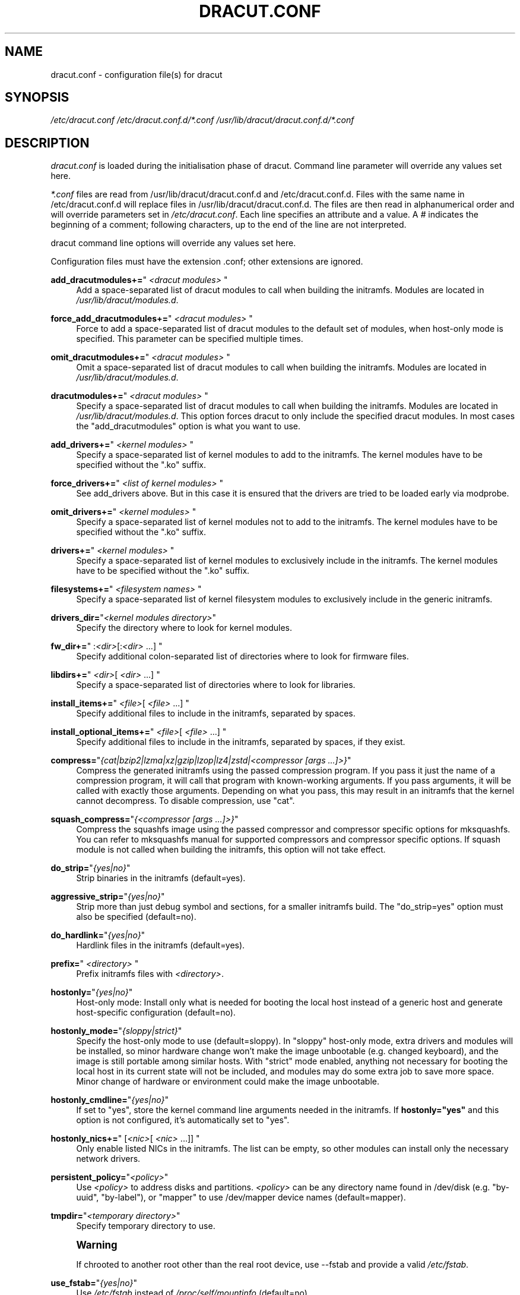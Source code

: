 '\" t
.\"     Title: dracut.conf
.\"    Author: [see the "AUTHOR" section]
.\" Generator: DocBook XSL Stylesheets vsnapshot <http://docbook.sf.net/>
.\"      Date: 03/19/2024
.\"    Manual: dracut
.\"    Source: dracut 059-210-g9bd698c8
.\"  Language: English
.\"
.TH "DRACUT\&.CONF" "5" "03/19/2024" "dracut 059\-210\-g9bd698c8" "dracut"
.\" -----------------------------------------------------------------
.\" * Define some portability stuff
.\" -----------------------------------------------------------------
.\" ~~~~~~~~~~~~~~~~~~~~~~~~~~~~~~~~~~~~~~~~~~~~~~~~~~~~~~~~~~~~~~~~~
.\" http://bugs.debian.org/507673
.\" http://lists.gnu.org/archive/html/groff/2009-02/msg00013.html
.\" ~~~~~~~~~~~~~~~~~~~~~~~~~~~~~~~~~~~~~~~~~~~~~~~~~~~~~~~~~~~~~~~~~
.ie \n(.g .ds Aq \(aq
.el       .ds Aq '
.\" -----------------------------------------------------------------
.\" * set default formatting
.\" -----------------------------------------------------------------
.\" disable hyphenation
.nh
.\" disable justification (adjust text to left margin only)
.ad l
.\" -----------------------------------------------------------------
.\" * MAIN CONTENT STARTS HERE *
.\" -----------------------------------------------------------------
.SH "NAME"
dracut.conf \- configuration file(s) for dracut
.SH "SYNOPSIS"
.sp
\fI/etc/dracut\&.conf\fR \fI/etc/dracut\&.conf\&.d/*\&.conf\fR \fI/usr/lib/dracut/dracut\&.conf\&.d/*\&.conf\fR
.SH "DESCRIPTION"
.sp
\fIdracut\&.conf\fR is loaded during the initialisation phase of dracut\&. Command line parameter will override any values set here\&.
.sp
\fI*\&.conf\fR files are read from /usr/lib/dracut/dracut\&.conf\&.d and /etc/dracut\&.conf\&.d\&. Files with the same name in /etc/dracut\&.conf\&.d will replace files in /usr/lib/dracut/dracut\&.conf\&.d\&. The files are then read in alphanumerical order and will override parameters set in \fI/etc/dracut\&.conf\fR\&. Each line specifies an attribute and a value\&. A \fI#\fR indicates the beginning of a comment; following characters, up to the end of the line are not interpreted\&.
.sp
dracut command line options will override any values set here\&.
.sp
Configuration files must have the extension \&.conf; other extensions are ignored\&.
.PP
\fBadd_dracutmodules+=\fR"\ \&\fI<dracut modules>\fR\ \&"
.RS 4
Add a space\-separated list of dracut modules to call when building the initramfs\&. Modules are located in
\fI/usr/lib/dracut/modules\&.d\fR\&.
.RE
.PP
\fBforce_add_dracutmodules+=\fR"\ \&\fI<dracut modules>\fR\ \&"
.RS 4
Force to add a space\-separated list of dracut modules to the default set of modules, when host\-only mode is specified\&. This parameter can be specified multiple times\&.
.RE
.PP
\fBomit_dracutmodules+=\fR"\ \&\fI<dracut modules>\fR\ \&"
.RS 4
Omit a space\-separated list of dracut modules to call when building the initramfs\&. Modules are located in
\fI/usr/lib/dracut/modules\&.d\fR\&.
.RE
.PP
\fBdracutmodules+=\fR"\ \&\fI<dracut modules>\fR\ \&"
.RS 4
Specify a space\-separated list of dracut modules to call when building the initramfs\&. Modules are located in
\fI/usr/lib/dracut/modules\&.d\fR\&. This option forces dracut to only include the specified dracut modules\&. In most cases the "add_dracutmodules" option is what you want to use\&.
.RE
.PP
\fBadd_drivers+=\fR"\ \&\fI<kernel modules>\fR\ \&"
.RS 4
Specify a space\-separated list of kernel modules to add to the initramfs\&. The kernel modules have to be specified without the "\&.ko" suffix\&.
.RE
.PP
\fBforce_drivers+=\fR"\ \&\fI<list of kernel modules>\fR\ \&"
.RS 4
See add_drivers above\&. But in this case it is ensured that the drivers are tried to be loaded early via modprobe\&.
.RE
.PP
\fBomit_drivers+=\fR"\ \&\fI<kernel modules>\fR\ \&"
.RS 4
Specify a space\-separated list of kernel modules not to add to the initramfs\&. The kernel modules have to be specified without the "\&.ko" suffix\&.
.RE
.PP
\fBdrivers+=\fR"\ \&\fI<kernel modules>\fR\ \&"
.RS 4
Specify a space\-separated list of kernel modules to exclusively include in the initramfs\&. The kernel modules have to be specified without the "\&.ko" suffix\&.
.RE
.PP
\fBfilesystems+=\fR"\ \&\fI<filesystem names>\fR\ \&"
.RS 4
Specify a space\-separated list of kernel filesystem modules to exclusively include in the generic initramfs\&.
.RE
.PP
\fBdrivers_dir=\fR"\fI<kernel modules directory>\fR"
.RS 4
Specify the directory where to look for kernel modules\&.
.RE
.PP
\fBfw_dir+=\fR"\ \&:\fI<dir>\fR[:\fI<dir>\fR\ \&\&...]\ \&"
.RS 4
Specify additional colon\-separated list of directories where to look for firmware files\&.
.RE
.PP
\fBlibdirs+=\fR" \fI<dir>\fR[ \fI<dir>\fR\ \&\&...] "
.RS 4
Specify a space\-separated list of directories where to look for libraries\&.
.RE
.PP
\fBinstall_items+=\fR"\ \&\fI<file>\fR[ \fI<file>\fR\ \&\&...]\ \&"
.RS 4
Specify additional files to include in the initramfs, separated by spaces\&.
.RE
.PP
\fBinstall_optional_items+=\fR"\ \&\fI<file>\fR[ \fI<file>\fR\ \&\&...]\ \&"
.RS 4
Specify additional files to include in the initramfs, separated by spaces, if they exist\&.
.RE
.PP
\fBcompress=\fR"\fI{cat|bzip2|lzma|xz|gzip|lzop|lz4|zstd|<compressor [args \&...]>}\fR"
.RS 4
Compress the generated initramfs using the passed compression program\&. If you pass it just the name of a compression program, it will call that program with known\-working arguments\&. If you pass arguments, it will be called with exactly those arguments\&. Depending on what you pass, this may result in an initramfs that the kernel cannot decompress\&. To disable compression, use "cat"\&.
.RE
.PP
\fBsquash_compress=\fR"\fI{<compressor [args \&...]>}\fR"
.RS 4
Compress the squashfs image using the passed compressor and compressor specific options for mksquashfs\&. You can refer to mksquashfs manual for supported compressors and compressor specific options\&. If squash module is not called when building the initramfs, this option will not take effect\&.
.RE
.PP
\fBdo_strip=\fR"\fI{yes|no}\fR"
.RS 4
Strip binaries in the initramfs (default=yes)\&.
.RE
.PP
\fBaggressive_strip=\fR"\fI{yes|no}\fR"
.RS 4
Strip more than just debug symbol and sections, for a smaller initramfs build\&. The "do_strip=yes" option must also be specified (default=no)\&.
.RE
.PP
\fBdo_hardlink=\fR"\fI{yes|no}\fR"
.RS 4
Hardlink files in the initramfs (default=yes)\&.
.RE
.PP
\fBprefix=\fR"\ \&\fI<directory>\fR\ \&"
.RS 4
Prefix initramfs files with
\fI<directory>\fR\&.
.RE
.PP
\fBhostonly=\fR"\fI{yes|no}\fR"
.RS 4
Host\-only mode: Install only what is needed for booting the local host instead of a generic host and generate host\-specific configuration (default=no)\&.
.RE
.PP
\fBhostonly_mode=\fR"\fI{sloppy|strict}\fR"
.RS 4
Specify the host\-only mode to use (default=sloppy)\&. In "sloppy" host\-only mode, extra drivers and modules will be installed, so minor hardware change won\(cqt make the image unbootable (e\&.g\&. changed keyboard), and the image is still portable among similar hosts\&. With "strict" mode enabled, anything not necessary for booting the local host in its current state will not be included, and modules may do some extra job to save more space\&. Minor change of hardware or environment could make the image unbootable\&.
.RE
.PP
\fBhostonly_cmdline=\fR"\fI{yes|no}\fR"
.RS 4
If set to "yes", store the kernel command line arguments needed in the initramfs\&. If
\fBhostonly="yes"\fR
and this option is not configured, it\(cqs automatically set to "yes"\&.
.RE
.PP
\fBhostonly_nics+=\fR" [\fI<nic>\fR[ \fI<nic>\fR\ \&\&...]] "
.RS 4
Only enable listed NICs in the initramfs\&. The list can be empty, so other modules can install only the necessary network drivers\&.
.RE
.PP
\fBpersistent_policy=\fR"\fI<policy>\fR"
.RS 4
Use
\fI<policy>\fR
to address disks and partitions\&.
\fI<policy>\fR
can be any directory name found in /dev/disk (e\&.g\&. "by\-uuid", "by\-label"), or "mapper" to use /dev/mapper device names (default=mapper)\&.
.RE
.PP
\fBtmpdir=\fR"\fI<temporary directory>\fR"
.RS 4
Specify temporary directory to use\&.
.RE
.if n \{\
.sp
.\}
.RS 4
.it 1 an-trap
.nr an-no-space-flag 1
.nr an-break-flag 1
.br
.ps +1
\fBWarning\fR
.ps -1
.br
.sp
If chrooted to another root other than the real root device, use \-\-fstab and provide a valid \fI/etc/fstab\fR\&.
.sp .5v
.RE
.PP
\fBuse_fstab=\fR"\fI{yes|no}\fR"
.RS 4
Use
\fI/etc/fstab\fR
instead of
\fI/proc/self/mountinfo\fR
(default=no)\&.
.RE
.PP
\fBadd_fstab+=\fR"\ \&\fI<filename>\fR\ \&"
.RS 4
Add entries of
\fI<filename>\fR
to the initramfs /etc/fstab\&.
.RE
.PP
\fBadd_device+=\fR"\ \&\fI<device>\fR\ \&"
.RS 4
Bring up
\fI<device>\fR
in initramfs,
\fI<device>\fR
should be the device name\&. This can be useful in host\-only mode for resume support when your swap is on LVM an encrypted partition\&.
.RE
.PP
\fBmdadmconf=\fR"\fI{yes|no}\fR"
.RS 4
Include local
\fI/etc/mdadm\&.conf\fR
(default=no)\&.
.RE
.PP
\fBlvmconf=\fR"\fI{yes|no}\fR"
.RS 4
Include local
\fI/etc/lvm/lvm\&.conf\fR
(default=no)\&.
.RE
.PP
\fBfscks=\fR"\ \&\fI<fsck tools>\fR\ \&"
.RS 4
Add a space\-separated list of fsck tools\&. If nothing is specified, the default is: "umount mount /sbin/fsck* xfs_db xfs_check xfs_repair e2fsck jfs_fsck reiserfsck btrfsck"\&. The installation is opportunistic (non\-existing tools are ignored)\&.
.RE
.PP
\fBnofscks=\fR"\fI{yes|no}\fR"
.RS 4
If specified, inhibit installation of any fsck tools (default=no)\&.
.RE
.PP
\fBro_mnt=\fR"\fI{yes|no}\fR"
.RS 4
Mount
\fI/\fR
and
\fI/usr\fR
read\-only by default (default=no)\&.
.RE
.PP
\fBkernel_cmdline=\fR"\fIparameters\fR"
.RS 4
Specify default kernel command line parameters\&.
.RE
.PP
\fBkernel_only=\fR"\fI{yes|no}\fR"
.RS 4
Only install kernel drivers and firmware files (default=no)\&.
.RE
.PP
\fBno_kernel=\fR"\fI{yes|no}\fR"
.RS 4
Do not install kernel drivers and firmware files (default=no)\&.
.RE
.PP
\fBacpi_override=\fR"\fI{yes|no}\fR"
.RS 4
[WARNING] ONLY USE THIS IF YOU KNOW WHAT YOU ARE DOING!

Override BIOS provided ACPI tables\&. For further documentation read Documentation/acpi/initrd_table_override\&.txt in the kernel sources\&. Search for ACPI table files (must have \&.aml suffix) in acpi_table_dir= directory (see below) and add them to a separate uncompressed cpio archive\&. This cpio archive gets glued (concatenated, uncompressed one must be the first one) to the compressed cpio archive\&. The first, uncompressed cpio archive is for data which the kernel must be able to access very early (and cannot make use of uncompress algorithms yet) like microcode or ACPI tables (default=no)\&.
.RE
.PP
\fBacpi_table_dir=\fR"\fI<dir>\fR"
.RS 4
Directory to search for ACPI tables if acpi_override= is set to yes\&.
.RE
.PP
\fBearly_microcode=\fR"{yes|no}"
.RS 4
Combine early microcode with ramdisk (default=yes)\&.
.RE
.PP
\fBstdloglvl\fR="\fI{0\-6}\fR"
.RS 4
Specify logging level for standard error (default=4)\&.
.RE
.if n \{\
.sp
.\}
.RS 4
.it 1 an-trap
.nr an-no-space-flag 1
.nr an-break-flag 1
.br
.ps +1
\fBNote\fR
.ps -1
.br
.sp
Logging levels:
.sp
.if n \{\
.RS 4
.\}
.nf
    0 \- suppress any messages
    1 \- only fatal errors
    2 \- all errors
    3 \- warnings
    4 \- info
    5 \- debug info (here starts lots of output)
    6 \- trace info (and even more)
.fi
.if n \{\
.RE
.\}
.sp .5v
.RE
.PP
\fBsysloglvl\fR="\fI{0\-6}\fR"
.RS 4
Specify logging level for syslog (default=0)\&.
.RE
.PP
\fBfileloglvl=\fR"\fI{0\-6}\fR"
.RS 4
Specify logging level for logfile (default=4)\&.
.RE
.PP
\fBlogfile=\fR"\fI<file>\fR"
.RS 4
Path to logfile\&.
.RE
.PP
\fBsshkey=\fR"\fI<file>\fR"
.RS 4
SSH key file used with ssh\-client module\&.
.RE
.PP
\fBshow_modules=\fR"\fI{yes|no}\fR"
.RS 4
Print the name of the included modules to standard output during build (default=no)\&.
.RE
.PP
\fBi18n_vars=\fR"\fI<variable mapping>\fR"
.RS 4
Distribution specific variable mapping\&. See dracut/modules\&.d/10i18n/README for a detailed description\&.
.RE
.PP
\fBi18n_default_font=\fR"\fI<fontname>\fR"
.RS 4
The font <fontname> to install, if not specified otherwise\&. Default is "eurlatgr"\&.
.RE
.PP
\fBi18n_install_all=\fR"\fI{yes|no}\fR"
.RS 4
Install everything regardless of generic or host\-only mode (default=no)\&.
.RE
.PP
\fBreproducible=\fR"\fI{yes|no}\fR"
.RS 4
Create reproducible images (default=no)\&.
.RE
.PP
\fBnoimageifnotneeded=\fR"\fI{yes|no}\fR"
.RS 4
Do not create an image in host\-only mode, if no kernel driver is needed and no /etc/cmdline/*\&.conf will be generated into the initramfs (default=no)\&.
.RE
.PP
\fBloginstall=\fR"\fI<directory>\fR"
.RS 4
Log all files installed from the host to
\fI<directory>\fR\&.
.RE
.PP
\fBuefi=\fR"\fI{yes|no}\fR"
.RS 4
Instead of creating an initramfs image, dracut will create an UEFI executable, which can be executed by an UEFI BIOS (default=no)\&. The default output filename is
\fI<EFI>/EFI/Linux/linux\-$kernel$\-<MACHINE_ID>\-<BUILD_ID>\&.efi\fR\&. <EFI> might be
\fI/efi\fR,
\fI/boot\fR
or
\fI/boot/efi\fR
depending on where the ESP partition is mounted\&. The <BUILD_ID> is taken from BUILD_ID in
\fI/usr/lib/os\-release\fR
or if it exists
\fI/etc/os\-release\fR
and is left out, if BUILD_ID is non\-existent or empty\&.
.RE
.PP
\fBmachine_id=\fR"\fI{yes|no}\fR"
.RS 4
Affects the default output filename of the UEFI executable, including the <MACHINE_ID> part (default=yes)\&.
.RE
.PP
\fBuefi_stub=\fR"\fI<file>\fR"
.RS 4
Specifies the UEFI stub loader, which will load the attached kernel, initramfs and kernel command line and boots the kernel\&. The default is
\fI/lib/systemd/boot/efi/linux<EFI\-MACHINE\-TYPE\-NAME>\&.efi\&.stub\fR\&.
.RE
.PP
\fBuefi_splash_image=\fR"\fI<file>\fR"
.RS 4
Specifies the UEFI stub loader\(cqs splash image\&. Requires bitmap (\fB\&.bmp\fR) image format\&.
.RE
.PP
\fBuefi_secureboot_cert=\fR"\fI<file>\fR", \fBuefi_secureboot_key=\fR"\fI<file>\fR"
.RS 4
Specifies a certificate and corresponding key, which are used to sign the created UEFI executable\&. Requires both certificate and key need to be specified and
\fIsbsign\fR
to be installed\&.
.RE
.PP
\fBuefi_secureboot_engine=\fR"\fIparameter\fR"
.RS 4
Specifies an engine to use when signing the created UEFI executable\&. E\&.g\&. "pkcs11"
.RE
.PP
\fBkernel_image=\fR"\fI<file>\fR"
.RS 4
Specifies the kernel image, which to include in the UEFI executable\&. The default is
\fI/lib/modules/<KERNEL\-VERSION>/vmlinuz\fR
or
\fI/boot/vmlinuz\-<KERNEL\-VERSION>\fR\&.
.RE
.PP
\fBsbat=\fR"\fIparameters\fR"
.RS 4
Specifies the SBAT parameters, which to include in the UEFI executable\&. By default the default SBAT string added is "sbat,1,SBAT Version,sbat,1,
\m[blue]\fBhttps://github\&.com/rhboot/shim/blob/main/SBAT\&.md\fR\m[]"\&.
.RE
.PP
\fBenhanced_cpio=\fR"\fI{yes|no}\fR"
.RS 4
Attempt to use the dracut\-cpio binary, which optimizes archive creation for copy\-on\-write filesystems (default=no)\&. When specified, initramfs archives are also padded to ensure optimal data alignment for extent sharing\&. To retain reflink data deduplication benefits, this should be used alongside the
\fBcompress="cat"\fR
and
\fBdo_strip="no"\fR
parameters, with initramfs source files,
\fBtmpdir\fR
staging area and destination all on the same copy\-on\-write capable filesystem\&.
.RE
.PP
\fBparallel=\fR"\fI{yes|no}\fR"
.RS 4
If set to
\fIyes\fR, try to execute tasks in parallel (currently only supported for
\fI\-\-regenerate\-all\fR)\&.
.RE
.SH "FILES"
.PP
\fI/etc/dracut\&.conf\fR
.RS 4
Old configuration file\&. You better use your own file in
\fI/etc/dracut\&.conf\&.d/\fR\&.
.RE
.PP
\fI/etc/dracut\&.conf\&.d/\fR
.RS 4
Any
\fI/etc/dracut\&.conf\&.d/*\&.conf\fR
file can override the values in
\fI/etc/dracut\&.conf\fR\&. The configuration files are read in alphanumerical order\&.
.RE
.SH "AUTHOR"
.sp
Harald Hoyer
.SH "SEE ALSO"
.sp
\fBdracut\fR(8) \fBdracut\&.cmdline\fR(7)
